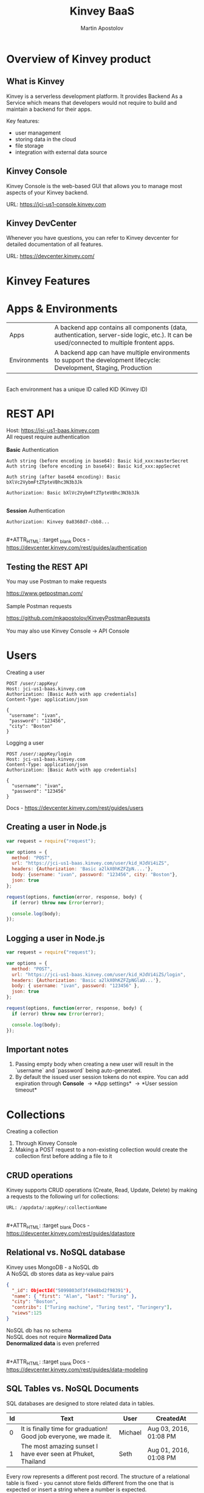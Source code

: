 #+REVEAL_ROOT: ./reveal.js
#+REVEAL_INIT_OPTIONS: width:1200, height:800, margin: 0.2, minScale:0.2, maxScale:3.5, hash:true, history:true, controlsTutorial:true
#+REVEAL_THEME: night
#+OPTIONS: toc:nil
#+OPTIONS: num:nil 
#+REVEAL_EXTRA_CSS: ./custom.css

#+Title: Kinvey BaaS
#+Author: Martin Apostolov

* Overview of Kinvey product
** What is Kinvey
   Kinvey is a serverless development platform. It provides Backend As a Service which means that developers would not require to build and maintain a backend for their apps. 
   
   Key features:
   - user management
   - storing data in the cloud
   - file storage
   - integration with external data source
** Kinvey Console
   Kinvey Console is the web-based GUI that allows you to manage most aspects of your Kinvey backend.
   
   #+ATTR_HTML: :target _blank 
   URL: [[https://jci-us1-console.kinvey.com]]
** Kinvey DevCenter
   Whenever you have questions, you can refer to Kinvey devcenter for detailed documentation of all features.
   
   #+ATTR_HTML: :target _blank 
   URL: [[https://devcenter.kinvey.com/]]
* Kinvey Features
* Apps & Environments
  | Apps         | A backend app contains all components (data, authentication, server-side logic, etc.). It can be used/connected to multiple frontent apps. |
  | Environments | A backend app can have multiple environments to support the development lifecycle: Development, Staging, Production                        |
  \\ 
  Each environment has a unique ID called KID (Kinvey ID)
  [[./images/kid.png]]
* REST API
  Host: https://jsi-us1-baas.kinvey.com \\
  All request require authentication \\
 \\ 
  *Basic* Authentication
#+BEGIN_SRC text
Auth string (before encoding in base64): Basic kid_xxx:masterSecret
Auth string (before encoding in base64): Basic kid_xxx:appSecret

Auth string (after base64 encoding): Basic bXlVc2VybmFtZTpteVBhc3N3b3Jk

Authorization: Basic bXlVc2VybmFtZTpteVBhc3N3b3Jk
#+END_SRC 
\\
  *Session* Authentication
  #+BEGIN_SRC 
  Authorization: Kinvey 0a8368d7-cbb8...
  #+END_SRC
  \\
  #+ATTR_HTML: :target _blank 
  Docs - https://devcenter.kinvey.com/rest/guides/authentication
** Testing the REST API
   You may use Postman to make requests
   #+ATTR_HTML: :target _blank 
   https://www.getpostman.com/
   \\ 
   \\
   Sample Postman requests
   #+ATTR_HTML: :target _blank 
   https://github.com/mkapostolov/KinveyPostmanRequests
   \\ 
   \\
   You may also use Kinvey Console \to API Console
* Users
Creating a user
 #+BEGIN_SRC
 POST /user/:appKey/
 Host: jci-us1-baas.kinvey.com
 Authorization: [Basic Auth with app credentials]
 Content-Type: application/json

 {
  "username": "ivan",
  "password": "123456",
  "city": "Boston"
 }
 #+END_SRC
 
 Logging a user
#+BEGIN_SRC 
POST /user/:appKey/login
Host: jci-us1-baas.kinvey.com
Content-Type: application/json
Authorization: [Basic Auth with app credentials]

{
  "username": "ivan",
  "password": "123456"
}
#+END_SRC

  #+ATTR_HTML: :target _blank 
  Docs - https://devcenter.kinvey.com/rest/guides/users
** Creating a user in Node.js
   #+BEGIN_SRC js
     var request = require("request");

     var options = {
       method: "POST",
       url: "https://jci-us1-baas.kinvey.com/user/kid_HJdVi4iZS",
       headers: {Authorization: 'Basic a2lkX0hKZFZpN....'},
       body: {username: "ivan", password: "123456", city: "Boston"},
       json: true
     };

     request(options, function(error, response, body) {
       if (error) throw new Error(error);

       console.log(body);
     });
   #+END_SRC
   
** Logging a user in Node.js
  #+BEGIN_SRC js
    var request = require("request");

    var options = {
      method: "POST",
      url: "https://jci-us1-baas.kinvey.com/user/kid_HJdVi4iZS/login",
      headers: {Authorization: 'Basic a2lkX0hKZFZpNGlaU...'},
      body: { username: "ivan", password: "123456" },
      json: true
    };

    request(options, function(error, response, body) {
      if (error) throw new Error(error);

      console.log(body);
    });
  #+END_SRC 
** Important notes
    1) Passing empty body when creating a new user will result in the `username` and `password` being auto-generated.
    2) By default the issued user session tokens do not expire. You can add expiration through *Console* \to *App settings* \to *User session timeout*
* Collections
  #+ATTR_HTML: :style text-align:left
  Creating a collection
    1) Through Kinvey Console
    2) Making a POST request to a non-existing collection would create the collection first before adding a file to it
** CRUD operations
  Kinvey supports CRUD operations (Create, Read, Update, Delete) by making a requests to the following url for collections: 
  #+BEGIN_SRC 
  URL: /appdata/:appKey/:collectionName
  #+END_SRC
  
  \\ 
  #+ATTR_HTML: :target _blank 
  Docs - https://devcenter.kinvey.com/rest/guides/datastore
** Relational vs. NoSQL database
   #+BEGIN_VERSE
   Kinvey uses MongoDB - a NoSQL db
   A NoSQL db stores data as key-value pairs
   #+END_VERSE
      
   #+BEGIN_SRC json
     {
       "_id": ObjectId("5099803df3f4948bd2f98391"),
       "name": { "first": "Alan", "last": "Turing" },
       "city": "Boston",
       "contribs": ["Turing machine", "Turing test", "Turingery"],
       "views":125
     }
   #+END_SRC
   
   #+BEGIN_VERSE
   NoSQL db has no schema
   NoSQL does not require *Normalized Data*
   *Denormalized data* is even preferred
   #+END_VERSE
  \\ 
  #+ATTR_HTML: :target _blank 
  Docs - https://devcenter.kinvey.com/rest/guides/data-modeling
  
** SQL Tables vs. NoSQL Documents
#+REVEAL_HTML: <div style="font-size: 60%; text-align: left">
SQL databases are designed to store related data in tables. 

| Id | Text                                                              | User    | CreatedAt              |
|----+-------------------------------------------------------------------+---------+------------------------|
|  0 | It is finally time for graduation! Good job everyone, we made it. | Michael | Aug 03, 2016, 01:08 PM |
|  1 | The most amazing sunset I have ever seen at Phuket, Thailand      | Seth    | Aug 01, 2016, 01:08 PM |

Every row represents a different post record. The structure of a relational table is fixed - you cannot store fields different from the one that is expected or insert a string where a number is expected.

A NoSQL database does not store data in tables - it stores them in collections. In contrast to a relational database table, a collection does not impose fixed rules what information can be stored in it.

Each content type combines JSON documents containing field-value pairs.
#+BEGIN_SRC json
{
  "Id": 0,
  "Text": "It is finally time for graduation! Good job everyone, we made it.",
  "Author": "Michael",
  "CreatedAt": Aug 03, 2016, 01:08 PM
},{
  "Id": 1,
  "Text": "The most amazing sunset I have ever seen at Phuket, Thailand",
  "Author": "Seth",
  "CreatedAt": Aug 01, 2016, 01:08 PM,
  "PictureUrl": "https://bs3.cdn.amazon.com/v1/1177hpcn4xwrg96b/3c468363-5962-11e6-8a96-9f79bf395ef3"
}
#+END_SRC

Notice the additional field `PictureUrl` present in the second record. In NoSQL databases, the design is flexible - in theory, each record can store disparate data. In practice, because data is entered programmatically, most records tend to hold the same type of data.
** Normalized vs. Embedded Data - 1
#+REVEAL_HTML: <div style="font-size: 60%; text-align: left">
Assume you want to add other users' comments to the posts in our imaginary social app. If you were using an SQL database, you would create a new table, give it a name like `Comments`, and then create a one-to-many relationship to the `Posts` table (each post can have multiple comments):

Table `Comments`
| Id | Text             | PostId | User    |
|----+------------------+--------+---------|
|  0 | Congratulations! |      0 | Andy    |
|  1 | It is beautiful. |      1 | Seth    |
|  2 | Thanks :)        |      1 | Michael |

Splitting the data into two tables minimizes data redundancy. You are not repeating the post information for every comment - only the reference to it (`postId`). This technique is known as normalization and provides tangible practical benefits. For example, you could update a single post without ever touching the `Comments` table. Because data is normalized, SQL offers a powerful JOIN clause which helps you retrieve combined information from multiple related tables.
** Normalized vs. Embedded Data - 2
#+REVEAL_HTML: <div style="font-size: 65%; text-align: left">
In NoSQL, you can also use the normalization technique by splitting related data in different content types and storing a the relation in one of these content types. In the case of our imaginary social app, every post will include an array with all comment IDs.

Content type `Posts`
#+BEGIN_SRC json
{
  "Id": 1,
  "Text": "The most amazing sunset I have ever seen at Phuket, Thailand",
  "Author": "Seth",
  "CreatedAt": Aug 01, 2016, 01:08 PM,
  "PictureUrl": "https://bs3.cdn.telerik.com/v1/1177hpcn4xwrg96b/3c468363-5962-11e6-8a96-9f79bf395ef3",
  "CommentIds": [1,2]
}
#+END_SRC

Content type `Comment`
#+BEGIN_SRC json
{
  "Id": 1,
  "Text": "It is beautiful.",
  "User": "Seth"
},
{
  "Id": 2,
  "Text": "Thanks :)",
  "User": "Michael"
}
#+END_SRC

** Normalized vs. Embedded Data - 3
#+REVEAL_HTML: <div style="font-size: 65%; text-align: left">
Of course, as comments start piling up, the array may not be the most practical solution because it can get huge. Instead, each Comment can hold a reference to the post it relates to.

Content type `Activity`
#+BEGIN_SRC json
{
  "Id": 1,
  "Text": "The most amazing sunset I have ever seen at Phuket, Thailand",
  "Author": "Seth",
  "CreatedAt": Aug 01, 2016, 01:08 PM,
  "PictureUrl": "https://bs3.cdn.amazon.com/v1/1177hpcn4xwrg96b/3c468363-5962-11e6-8a96-9f79bf395ef3",
}
#+END_SRC

Content type `Comment`
#+BEGIN_SRC json
{
  "Id": 1,
  "Text": "It is beautiful.",
  "PostId": 1,
  "User": "Seth"
},
{
  "Id": 2,
  "Text": "Thanks :)",
  "PostId": 1,
  "User": "Michael"
}
#+END_SRC

There is no wrong or right way - either approach works if it meets your needs and each has its merits. With the first approach, you risk slower data querying because the `CommentIds` array can become very big if your app receives thousands of comments. On the other hand, having this array allows you to very quickly calculate the number of comments to a post and display it. With the second approach, you get faster queries but slower comments data aggregation.

** Normalized vs. Embedded Data - 4
#+REVEAL_HTML: <div style="font-size: 65%; text-align: left">
So does that mean that using references between content types you can fully mimic SQL in NoSQL? Not quite - here are the major differences:
- **No JOIN clause** - Remember the powerful SQL JOIN clause? Well *NoSQL has no equivalent of JOIN*. Instead, you save the `Id` field of one document in another as a relation. Then the database should run a second query to return the related data. This mimics the result of a JOIN clause at the expense of multiple roundtrips to the database (decrease in performance).
- **No transactions** - The definition of a transaction is the propagation of one or more changes to the database. With transactions you ensure that data in related tables is updated all at once - either all changes are applied or none - allowing for data in different tables to stay in sync. NoSQL does not support transactions. So if you want to delete an activity from the Activity content type, you have to delete both the Activity record and the records for Comments referencing this activity. These are two delete operations and if one fails, then you end up with inconsistent data. Therefore, when using relations, an experienced developer should devise a plan to overcome data inconsistency.

** Normalized vs. Embedded Data - 5
#+REVEAL_HTML: <div style="font-size: 65%; text-align: left">
Based on the above, using normalization in NoSQL is not as practical as in a relational database. A better approach would be to embed the comment's data inside each activity it refers to:

#+BEGIN_SRC json
{
  "Id": 1,
  "Text": "The most amazing sunset I have ever seen at Phuket, Thailand",
  "Author": "Seth",
  "CreatedAt": Aug 01, 2016, 01:08 PM,
  "PictureUrl": "https://bs3.cdn.amazon.com/v1/1177hpcn4xwrg96b/3c468363-5962-11e6-8a96-9f79bf395ef3",
  "Comment": [{
      "Text": "It is beautiful.",
      "ActivityId": 1,
      "User": "Seth"
    },
    {
      "Text": "Thanks :)",
      "ActivityId": 1,
      "User": "Michael"
    }]
}
#+END_SRC

This embedded data approach has the following benefits:
- Improved performance when querying the database - no multiple trips to the database are necessary to combine the data from different content types.
- All data is updated at once, decreasing the danger of having data inconsistency.

** Embedded Data Models in NoSQL
#+REVEAL_HTML: <div style="font-size: 65%; text-align: left">
In embedded documents, such as the one above, the relationships between data are stored in a single document structure. The data is denormalized as information can be repeated. Such data model structure allow applications to retrieve and manipulate related data in a single database operation which decreases the number of queries and updates to complete common operations.

In general, the embedded data model is preferred when you have one-to-one and one-to-many relationships between data entities where "many" is a fairly limited number. In a true one-to-many case where "many" stands for thousands or even millions, it makes more sense even in NoSQL to store the data in separate content types.

In most cases, embedding provides better performance for Read operations by retrieving data in a single database operation. This also solves the problem with data inconsistency as related data is stored in one Content Type, not in different collections.

** Normalized Data Models in NoSQL
#+REVEAL_HTML: <div style="font-size: 65%; text-align: left">
As mentioned above, a normalized data model makes sense even in NoSQL in some cases. Normalized data is useful when:
- The data duplication that the embedding results in does not provide sufficient read performance advantages.
- You want to represent more complex many-to-many relationships. In many-to-many cases, it is generally preferred to use separate content types. Consider Movies and Actors: each movie can feature multiple actors and each actor can star in multiple movies. Even though using embedded data in this case is technically possible, it would require updates to multiple records.
- You want to model large hierarchical data sets.

In Kinvey, you create relationships by storing only the "*id*" of a document from the related content type instead of the whole document. You then can use that id to make a query to the additional collection and combine the results. 
** Forum Posts Example - 1
#+REVEAL_HTML: <div style="font-size: 65%; text-align: left">
Here is a real-life example of a database schema in NoSQL database. Assume we want to create the social app discussed above. It will allow users to create posts and each post will collect comments and likes from other users. How will its database schema look like in Kinvey?

We store all posts as separate documents in a content type. Each document stores the content of the post itself, relations to data in other content types and embeds auxiliary data.

`Posts`
#+BEGIN_SRC json
{
    "Id": "989454cc-0363-4643-8fdb-dc0a4d6da024",
    "Text": "Once Upon a Time in the West",
    "Likes": ["7a84a930-6a93-11e6-85cf-3d7d6a0b81e8", "4038ff00-6a94-11e6-a331-13ed018c3f91"],
    "LatestLikes": [{
        "UserId": "4038ff00-6a94-11e6-a331-13ed018c3f91",
        "UserName": "Michael"
    }, {
        "UserId": "63fed5b0-6a97-11e6-af7d-0b7cc9815142",
        "UserName": "Seth"
    }],
    "LatestComments": [{
        "Comment": "Congratulations!",
        "ActivityId": "171500b8-d6e7-11e5-b3f8-25ad4818bcd4",
        "UserId": "171500b4-d6e7-11e5-b3f8-25ad4818bcd4",
        "Id": "18b6c9d0-d6e7-11e5-b3f8-25ad4818bcd4",
    }, {
        "Comment": "It is beautiful.",
        "ActivityId": "171500b9-d6e7-11e5-b3f8-25ad4818bcd4",
        "UserId": "171500b7-d6e7-11e5-b3f8-25ad4818bcd4",
        "Id": "18b6c9d2-d6e7-11e5-b3f8-25ad4818bcd4",
    }],
    "NumberOfComments": 10
}
#+END_SRC

** Forum Posts Example - 2
#+REVEAL_HTML: <div style="font-size: 65%; text-align: left">
For example, we could pull out the information that `NumberOfComments` provides by running a count query, but embedding it here allows for a much speedier read.

The `Likes` field actually stores relations to our `Users` content type (not portrayed here because of space restraints).

`LatestLikes` holds information about the last users who liked the post. This helps us display the following aggregated information on the main page: "Michael and 3 others like this post". When the viewer clicks to see who else liked the post, we could create a separate request where we expand on the `userId`s who liked this specific post. Reading the data would create multiple internal queries, but because we only read one post, the response from the database would be very quick.

`LatestComments` serves a similar purpose but for comments.

** Forum Posts Example - 3
#+REVEAL_HTML: <div style="font-size: 65%; text-align: left">
We store comments in a separate content type. Each comment holds a relation (`Id`) to a document in the `Posts` content type. Because a post can receive multiple comments, multiple documents can store the `Id` of a single post.

Content type `Comments`
#+BEGIN_SRC json
{
    "Comment": "Congratulations!",
    "PostId": "171500b8-d6e7-11e5-b3f8-25ad4818bcd4",
    "UserId": "171500b4-d6e7-11e5-b3f8-25ad4818bcd4",
    "CreatedBy": "171500b4-d6e7-11e5-b3f8-25ad4818bcd4",
    "Owner": "171500b4-d6e7-11e5-b3f8-25ad4818bcd4",
    "CreatedAt": "2016-02-19T08:59:34.509Z",
    "ModifiedAt": "2016-02-19T08:59:34.509Z",
    "ModifiedBy": "00000000-0000-0000-0000-000000000000",
    "Id": "18b6c9d0-d6e7-11e5-b3f8-25ad4818bcd4"
}
#+END_SRC

** Forum Posts Example - 4
#+REVEAL_HTML: <div style="font-size: 65%; text-align: left">
You can see that we use a hybrid schema design: some data is normalized and some data is embedded. This allows us to:
- Optimize the schema for the most frequent use cases:
	- The main view of the application will list information about the selected post, the latest likes and the total number of likes, the latest comments and the total number of comments. The proposed schema design allows us to load the screen using a query to a single content type.
	- Links will allow the user to tap to view all likes and all comments. The additional request that we need to make to pull out this information targets a single `postId` which results in optimal performance.
 - Control the size of the document. There could be hundreds or thousands of comments, which could make a single post document needlessly huge if we chose to embed them.
* Files
  Kinvey stores files in a third-party service \\
  (Google Cloud Storage) \\
  \\
  Uploading is a two-step process:
 1) Upload file metadata to Kinvey
 2) Upload file data to GCS
 \\ 
 \\
  #+ATTR_HTML: :target _blank 
  Docs - https://devcenter.kinvey.com/rest/guides/files
** Important notes when uploading
1) File content type - set "X-Kinvey-Content-Type" header if you want to set the content type to GCS
2) Public files - when *public: true*, in the request's response you will receive *_requiredHeaders* - include them in the second request
3) Private files - when *public: false*, _requiredHeaders is empty
** Sample request
   *Upload file metadata*
   #+BEGIN_SRC
   POST /blob/:appKey HTTP/1.1
   Content-Type: application/json
   X-Kinvey-Content-Type: image/png
   Authorization: [user credentials]
​
  {
     "_filename": "some-file-name",
     "_public": true
  }
   #+END_SRC
   
   *Upload file data*
   #+BEGIN_SRC 
   PUT _uploadURL
   Content-Type: image/png
   _requiredHeaders // ONLY if received by previous call
​
   Body:
   binary file here
   #+END_SRC
** Dowloading files
  #+ATTR_HTML: :style text-align:left
  Downloading from Kinvey is again a two-step process.  
  1) A GET request to Kinvey in order to retrieve the Google Cloud Storage URL associated with your file
     #+BEGIN_SRC 
    GET /blob/:appKey/:fileId HTTP/1.1
    Host: baas.kinvey.com
    Authorization: [user credentials] 
     #+END_SRC
  2) A request to the received *_downloadURL*
* Services
  Services are objects that can be shared between \\
  Environments in an App \\
  or Apps in an Organisation
  \\
  \\
  - *Mobile Identity Connect* (MIC) - add authentication with existing enterprise identity providers and single sign-on solutions
  - *Flex* - lightweight Node.js microservices for server-side code
  - *RAPID* - connect to existing enterprise external data - relational db or external REST API
* Server-side Code
  Server-side code is mainly used to create logic that is executed as a *collection hook* (before or after a request to a collection is made) or to a *custom endpoint* - a logic that has its own endpiont to be called and be executed.
[[./images/kinvey_request.png]] 
 
  - Business Logic - server-side logic right inside Kinvey Console. Still, Flex is preferred
  - Flex - Node.js micro-service
  - Scheduled code - execute custom endpoint on set intervals
* Flex
  Kinvey Flex is a more feature-rich and flexible way to write server-side code for your apps compared to Business Logic. \\
  Flex has three flavors: data integration services, authentication services, and general-purpose functions.
  
  \\
  Prerequisites:  
  1) install NPM (Node Package Manager)
  2) install Kinvey CLI - https://github.com/Kinvey/kinvey-cli
     
  \\
  #+ATTR_HTML: :target _blank 
  Docs - https://devcenter.kinvey.com/rest/guides/flexservice-runtime
** Create Flex Service in Kinvey Console
   Before you can deploy your Node.js project, you need to provision a Flex service using the Kinvey Console.
   \\
   \\
   #+ATTR_HTML: :target _blank 
   Docs - https://devcenter.kinvey.com/rest/guides/flexservice-runtime#creating-an-internal-flex-service
** Initialize a Node.js project
  #+BEGIN_SRC shell
    mkdir 'myProject'
    cd 'myProject'
    npm init
    npm install kinvey-flex-sdk
    touch index.js
  #+END_SRC 
** Initialize the Flex SDK inside index.js
  #+REVEAL_HTML: <div style="font-size: 80%;">
  #+BEGIN_SRC js
    const sdk = require("kinvey-flex-sdk");

    sdk.service({}, function(err, flex) {
      if (err) {
        console.log(err);
      }

      console.log(`===> Flex Service started (SDK v${flex.version})`);

      // Define a function to execute
      function logTime(context, complete, modules) {
        console.log(new Date());
        complete()
          .ok()
          .done();
      }
      // Register the logTime function as a Flex function
      flex.functions.register("logTime", logTime);
    });
  #+END_SRC
** Configure Kinvey CLI for deploy
   Configure Kinvey CLI so that it can access Kinvey Console with your credentials
   #+BEGIN_SRC shell
    $ kinvey init
    ? E-mail john.doe@kinvey.com
    ? Password ***********
    ? Instance ID (optional) jci-us1
    ? Profile name dev
   #+END_SRC 
  
   #+BEGIN_SRC shell
     cd <node.js project dir>
     kinvey flex init
   #+END_SRC
** Deploy to Kinvey
#+BEGIN_SRC shell
  cd <node.js project dir>
  kinvey flex deploy

  # check the status of the service/deploy
  kinvey flex status

  # check service logs
  kinvey flex logs
#+END_SRC

#+ATTR_HTML: :target _blank 
Docs - https://devcenter.kinvey.com/rest/guides/flexservice-runtime#ManagingTroubleshootingandTerminatingServices
** Check deployed service
   #+ATTR_HTML: :style text-align:left
   Go to 
   #+BEGIN_SRC 
   Kinvey Console -> Services -> your-flex-service -> Service Objects
   #+END_SRC
   #+ATTR_HTML: :style text-align:left
   You should be able to see the registered Flex functions (logTime in our case)
  
   \\
   #+ATTR_HTML: :style text-align:left
   Go to 
   #+BEGIN_SRC 
   Kinvey Console -> your-app -> Custom Endpoint 
   #+END_SRC 
   #+ATTR_HTML: :style text-align:left
   Create a new endpoint and choose *Microservice* and then your Flex service and flex function.
    
   \\ 
   #+ATTR_HTML: :style text-align:left
   Make a request to:
#+BEGIN_SRC 
POST /rpc/:kid/custom/your-custom-endpoint
#+END_SRC
** Flex Sample project
   #+ATTR_HTML: :target _blank 
   https://github.com/mkapostolov/KinveyFlexSample
* Security
  #+ATTR_HTML: :height 80%, :width 80%
  [[./images/permissions.png]]
  \\
  #+ATTR_HTML: :target _blank 
  Docs - https://devcenter.kinvey.com/rest/guides/security
** Permission example
   A user can be assigned different roles with different collection permissions
   
   | Role        | Scenario 1      | Scenario 2        | Scenario 3      |
   |-------------+-----------------+-------------------+-----------------|
   | Role 1      | Always          | Grant             | Grant           |
   | Role 2      | Grant           | Always            | Entity          |
   | Role 3      | Entity          | Never             |                 |
   |-------------+-----------------+-------------------+-----------------|
   |             |                 |                   |                 |
   | Wins        | *Always*        | *Never*           | *Grant*         |
   | Explanation | most permissive | Never always wins | most permissive |
   
   *Never* always takes precedence over any other access type \\
   Most *permissive* role wins in all other cases

** Permission example
| Role        | Create | Read   | Update | Delete |
|-------------+--------+--------+--------+--------|
| BillingDept | Always | Always | Always | Always |
| Intern	    | Never  |        |        | Never  |
| Customer	  | 	     | Entity |        |        |

\\
- Alice (BillingDept) - all CRUD operations
- John (BillingDept & Intern) - can only Read and Update items
- Bob (Customer) - can only Read the items he has created (or items that have Entity permissions that specifically allow him to view them). He cannot create/modify any items. Not set is an implicit *Never*
* Mobile Identity Connect
  MIC Architecture \\
  [[./images/mic-core-architecture.png]]
  #+ATTR_HTML: :target _blank 
  Docs - https://devcenter.kinvey.com/rest/guides/mobile-identity-connect
** Common MIC Setup
   https://support.kinvey.com/support/solutions/articles/12000038138-mic-setup-for-common-authentication-sources
* RAPID
  With RAPID you can connect external data source with Kinvey Collection
  
  #+ATTR_HTML: :target _blank
  Docs - https://devcenter.kinvey.com/rest/guides/rapid-data
* SDK
  JavaScript SDK
  #+ATTR_HTML: :target _blank 
  Download - https://devcenter.kinvey.com/html5/downloads
  #+ATTR_HTML: :target _blank 
  CDN - https://da189i1jfloii.cloudfront.net/js/kinvey-html5-sdk-4.2.3.min.js
  #+ATTR_HTML: :target _blank 
  Docs - https://devcenter.kinvey.com/html5/guides/getting-started 
